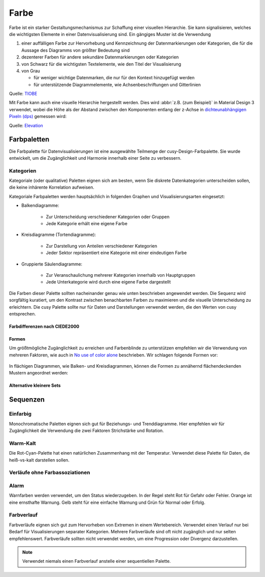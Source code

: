 Farbe
=====

Farbe ist ein starker Gestaltungsmechanismus zur Schaffung einer visuellen
Hierarchie. Sie kann signalisieren, welches die wichtigsten Elemente in einer
Datenvisualisierung sind. Ein gängiges Muster ist die Verwendung

#. einer auffälligen Farbe zur Hervorhebung und Kennzeichnung der
   Datenmarkierungen oder Kategorien, die für die Aussage des Diagramms von
   größter Bedeutung sind
#. dezenterer Farben für andere sekundäre Datenmarkierungen oder Kategorien
#. von Schwarz für die wichtigsten Textelemente, wie den Titel der
   Visualisierung
#. von Grau

   * für weniger wichtige Datenmarken, die nur für den Kontext hinzugefügt
     werden
   * für unterstützende Diagrammelemente, wie Achsenbeschriftungen und
     Gitterlinien

.. raw:: html
   :file: tiobe-index-python.html

Quelle: `TIOBE
<https://www.tiobe.com/tiobe-index#container>`_

.. _colour-hierarchy:

Mit Farbe kann auch eine visuelle Hierarchie hergestellt werden. Dies wird
:abbr:`z.B. (zum Beispiel)` in Material Design 3 verwendet, wobei die Höhe als
der Abstand zwischen den Komponenten entlang der z-Achse in `dichteunabhängigen
Pixeln (dps)
<https://m2.material.io/design/layout/pixel-density.html#density-independence>`_
gemessen wird:

.. raw:: html
   :file: m3-elevation-hover-fab.svg

Quelle: `Elevation
<https://m3.material.io/styles/elevation/applying-elevation>`_

Farbpaletten
------------

Die Farbpalette für Datenvisualisierungen ist eine ausgewählte Teilmenge der
cusy-Design-Farbpalette. Sie wurde entwickelt, um die Zugänglichkeit und
Harmonie innerhalb einer Seite zu verbessern.

Kategorien
~~~~~~~~~~

Kategoriale (oder qualitative) Paletten eignen sich am besten, wenn Sie diskrete
Datenkategorien unterscheiden sollen, die keine inhärente Korrelation aufweisen.

Kategoriale Farbpaletten werden hauptsächlich in folgenden Graphen und Visualisierungsarten eingesetzt:

* Balkendiagramme:

   * Zur Unterscheidung verschiedener Kategorien oder Gruppen
   * Jede Kategorie erhält eine eigene Farbe

* Kreisdiagramme (Tortendiagramme):

   * Zur Darstellung von Anteilen verschiedener Kategorien
   * Jeder Sektor repräsentiert eine Kategorie mit einer eindeutigen Farbe

* Gruppierte Säulendiagramme:

   * Zur Veranschaulichung mehrerer Kategorien innerhalb von Hauptgruppen
   * Jede Unterkategorie wird durch eine eigene Farbe dargestellt

Die Farben dieser Palette sollten nacheinander genau wie unten beschrieben
angewendet werden. Die Sequenz wird sorgfältig kuratiert, um den Kontrast
zwischen benachbarten Farben zu maximieren und die visuelle Unterscheidung zu
erleichtern.
Die cusy Palette sollte nur für Daten und Darstellungen verwendet werden,
die den Werten von cusy entsprechen.

.. raw:: html
   :file: categorical-colors.html

Farbdifferenzen nach CIEDE2000
::::::::::::::::::::::::::::::

.. raw:: html
   :file: chord-ciede2000.html

.. csv-table::
   :file: ciede2000.csv
   :align: center
   :width: 100%
   :widths: 10, 10, 10, 10, 10, 10, 10, 10, 10, 10

Formen
::::::

Um größtmögliche Zugänglichkeit zu erreichen und Farbenblinde zu unterstützen
empfehlen wir die Verwendung von mehreren Faktoren, wie auch in `No use of color alone <https://observablehq.com/@frankelavsky/no-use-of-color-alone-in-data-visualization>`_
beschrieben.
Wir schlagen folgende Formen vor:

.. figure:: color-shapes.svg

In flächigen Diagrammen, wie Balken- und Kreisdiagrammen, können die Formen
zu annähernd flächendeckenden Mustern angeordnet werden:

.. figure:: categorical-map.svg

Alternative kleinere Sets
:::::::::::::::::::::::::

.. raw:: html
   :file: alternative-palettes.html

Sequenzen
---------

Einfarbig
~~~~~~~~~

Monochromatische Paletten eignen sich gut für Beziehungs- und Trenddiagramme.
Hier empfehlen wir für Zugänglichkeit die Verwendung die zwei Faktoren
Strichstärke und Rotation.

.. raw:: html
   :file: sequence-mono-purple.svg

.. raw:: html
   :file: sequence-mono-blue.svg


Warm-Kalt
~~~~~~~~~

Die Rot-Cyan-Palette hat einen natürlichen Zusammenhang mit der Temperatur.
Verwendet diese Palette für Daten, die heiß-vs-kalt darstellen sollen.

.. raw:: html
   :file: palettes-red-cyan-sequence.svg

Verläufe ohne Farbassoziationen
~~~~~~~~~~~~~~~~~~~~~~~~~~~~~~~

.. raw:: html
   :file: palettes-purple-teal-sequence.svg

Alarm
~~~~~

Warnfarben werden verwendet, um den Status wiederzugeben. In der Regel steht Rot
für Gefahr oder Fehler. Orange ist eine ernsthafte Warnung. Gelb steht für eine
einfache Warnung und Grün für Normal oder Erfolg.

.. raw:: html
   :file: palettes-alert.svg

Farbverlauf
~~~~~~~~~~~

Farbverläufe eignen sich gut zum Hervorheben von Extremen in einem Wertebereich.
Verwendet einen Verlauf nur bei Bedarf für Visualisierungen separater
Kategorien. Mehrere Farbverläufe sind oft nicht zugänglich und nur selten
empfehlenswert. Farbverläufe sollten nicht verwendet werden, um eine Progression
oder Divergenz darzustellen.

.. note::
   Verwendet niemals einen Farbverlauf anstelle einer sequentiellen Palette.

.. raw:: html
   :file: gradient-utilization-bpm.html

.. seealso::
   * `Paul Tol <https://personal.sron.nl/~pault/>`_
   * `bokeh Accessible Palettes
     <https://docs.bokeh.org/en/latest/docs/reference/palettes.html#accessible-palettes>`_

.. Code für extra Buttons zum Wechseln des Themes:
.. raw:: html
   :file: theme-toggle.html
